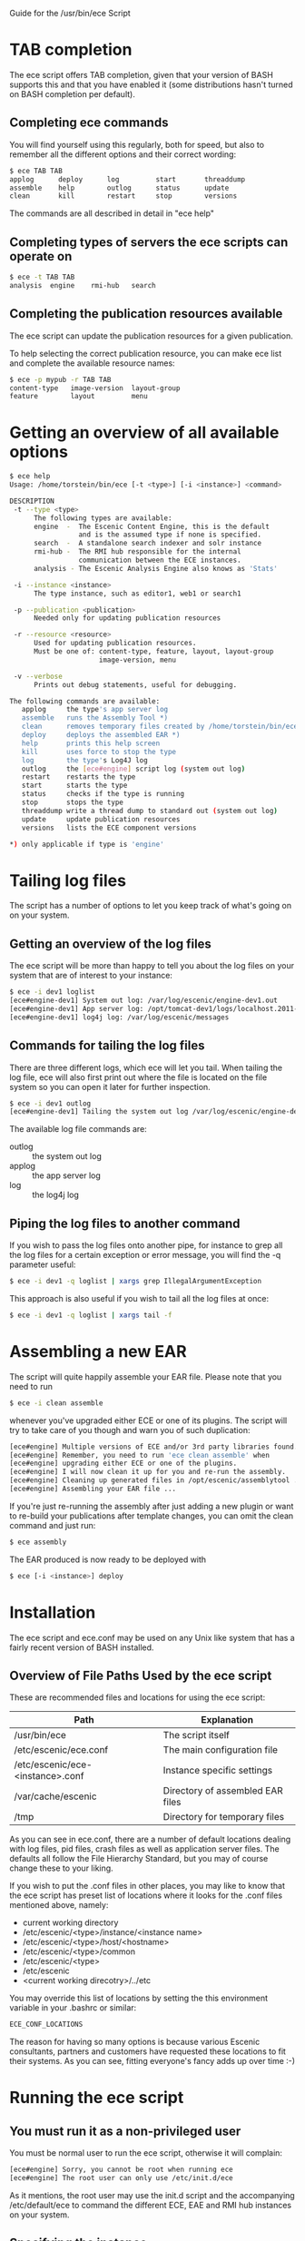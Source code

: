 Guide for the /usr/bin/ece Script

* TAB completion
The ece script offers TAB completion, given that your version of BASH
supports this and that you have enabled it (some distributions hasn't
turned on BASH completion per default).

** Completing ece commands
You will find yourself using this regularly, both for speed, but also
to remember all the different options and their correct wording:
#+BEGIN_SRC sh
$ ece TAB TAB
applog      deploy      log         start       threaddump  
assemble    help        outlog      status      update      
clean       kill        restart     stop        versions 
#+END_SRC
The commands are all described in detail in "ece help"

** Completing types of servers the ece scripts can operate on
#+BEGIN_SRC sh
$ ece -t TAB TAB
analysis  engine    rmi-hub   search 
#+END_SRC

** Completing the publication resources available
The ece script can update the publication resources for a given
publication.

To help selecting the correct publication resource, you can make ece
list and complete the available resource names:
#+BEGIN_SRC sh
$ ece -p mypub -r TAB TAB
content-type   image-version  layout-group   
feature        layout         menu
#+END_SRC
* Getting an overview of all available options
#+BEGIN_SRC sh
$ ece help
Usage: /home/torstein/bin/ece [-t <type>] [-i <instance>] <command>

DESCRIPTION
 -t --type <type>
      The following types are available:
      engine  -  The Escenic Content Engine, this is the default
                 and is the assumed type if none is specified.
      search  -  A standalone search indexer and solr instance
      rmi-hub -  The RMI hub responsible for the internal 
                 communication between the ECE instances.
      analysis - The Escenic Analysis Engine also knows as 'Stats'

 -i --instance <instance>
      The type instance, such as editor1, web1 or search1

 -p --publication <publication>
      Needed only for updating publication resources

 -r --resource <resource>
      Used for updating publication resources.
      Must be one of: content-type, feature, layout, layout-group
                      image-version, menu

 -v --verbose
      Prints out debug statements, useful for debugging.

The following commands are available:
   applog     the type's app server log
   assemble   runs the Assembly Tool *)
   clean      removes temporary files created by /home/torstein/bin/ece *)
   deploy     deploys the assembled EAR *)
   help       prints this help screen
   kill       uses force to stop the type
   log        the type's Log4J log
   outlog     the [ece#engine] script log (system out log)
   restart    restarts the type
   start      starts the type
   status     checks if the type is running
   stop       stops the type
   threaddump write a thread dump to standard out (system out log)
   update     update publication resources
   versions   lists the ECE component versions

*) only applicable if type is 'engine'
#+END_SRC

* Tailing log files
The script has a number of options to let you keep track of what's
going on on your system.

** Getting an overview of the log files
The ece script will be more than happy to tell you about the log files
on your system that are of interest to your instance:
#+BEGIN_SRC sh
$ ece -i dev1 loglist
[ece#engine-dev1] System out log: /var/log/escenic/engine-dev1.out
[ece#engine-dev1] App server log: /opt/tomcat-dev1/logs/localhost.2011-09-20.log
[ece#engine-dev1] log4j log: /var/log/escenic/messages
#+END_SRC

** Commands for tailing the log files
There are three different logs, which ece will let you tail. When
tailing the log file, ece will also first print out where the file is
located on the file system so you can open it later for further
inspection. 

#+BEGIN_SRC sh
$ ece -i dev1 outlog
[ece#engine-dev1] Tailing the system out log /var/log/escenic/engine-dev1.out
#+END_SRC

The available log file commands are:
- outlog :: the system out log
- applog :: the app server log 
- log :: the log4j log

** Piping the log files to another command
If you wish to pass the log files onto another pipe, for instance to
grep all the log files for a certain exception or error message, you
will find the -q parameter useful:
#+BEGIN_SRC sh
$ ece -i dev1 -q loglist | xargs grep IllegalArgumentException
#+END_SRC

This approach is also useful if you wish to tail all the log files at
once: 
#+BEGIN_SRC sh
$ ece -i dev1 -q loglist | xargs tail -f
#+END_SRC

* Assembling a new EAR
The script will quite happily assemble your EAR file. Please note that
you need to run 
#+BEGIN_SRC sh
$ ece -i clean assemble
#+END_SRC
whenever you've upgraded either ECE or one of its plugins. The script
will try to take care of you though and warn you of such duplication:
#+BEGIN_SRC sh
[ece#engine] Multiple versions of ECE and/or 3rd party libraries found.
[ece#engine] Remember, you need to run 'ece clean assemble' when
[ece#engine] upgrading either ECE or one of the plugins.
[ece#engine] I will now clean it up for you and re-run the assembly.
[ece#engine] Cleaning up generated files in /opt/escenic/assemblytool ...
[ece#engine] Assembling your EAR file ...
#+END_SRC

If you're just re-running the assembly after just adding a new plugin
or want to re-build your publications after template changes, you can
omit the clean command and just run:
#+BEGIN_SRC sh
$ ece assembly
#+END_SRC

The EAR produced is now ready to be deployed with
#+BEGIN_SRC sh
$ ece [-i <instance>] deploy
#+END_SRC
* Installation
The ece script and ece.conf may be used on any Unix like system that
has a fairly recent version of BASH installed.

** Overview of File Paths Used by the ece script
These are recommended files and locations for using the ece script:

|----------------------------------+----------------------------------|
| Path                             | Explanation                      |
|----------------------------------+----------------------------------|
| /usr/bin/ece                     | The script itself                |
| /etc/escenic/ece.conf            | The main configuration file      |
| /etc/escenic/ece-<instance>.conf | Instance specific settings       |
| /var/cache/escenic               | Directory of assembled EAR files |
| /tmp                             | Directory for temporary files    |
|----------------------------------+----------------------------------|

As you can see in ece.conf, there are a number of default locations
dealing with log files, pid files, crash files as well as application
server files. The defaults all follow the File Hierarchy Standard, but
you may of course change these to your liking.

If you wish to put the .conf files in other places, you may like to know
that the ece script has preset list of locations where it looks for
the .conf files mentioned above, namely:

- current working directory
- /etc/escenic/<type>/instance/<instance name>
- /etc/escenic/<type>/host/<hostname>
- /etc/escenic/<type>/common
- /etc/escenic/<type>
- /etc/escenic
- <current working direcotry>/../etc

You may override this list of locations by setting the
this environment variable in your .bashrc or similar:
#+BEGIN_SRC sh
ECE_CONF_LOCATIONS 
#+END_SRC

The reason for having so many options is because various Escenic
consultants, partners and customers have requested these locations to
fit their systems. As you can see, fitting everyone's fancy adds up
over time :-)

* Running the ece script
** You must run it as a non-privileged user
You must be normal user to run the ece script, otherwise it will
complain:
#+BEGIN_SRC sh
[ece#engine] Sorry, you cannot be root when running ece
[ece#engine] The root user can only use /etc/init.d/ece
#+END_SRC

As it mentions, the root user may use the init.d script and the
accompanying /etc/default/ece to command the different ECE, EAE and
RMI hub instances on your system.
** Specifying the instance
The script is made for being easy to use with multiple instances on
the same host. You specify the instance you want to operate on using
the -i parameter. E.g. to assemble and deploy the editor1 instance, you'd
do:
#+BEGIN_SRC sh
$ ece -i editor1 assemble deploy restart
#+END_SRC

The script's TAB completion will also help you with completing the
available instances on your system, so you can just type:
#+BEGIN_SRC sh
$ ece -i TAB TAB
mypub myotherpub
#+END_SRC

For this to work, the script assumes that you have installed the
instance specific configuration in /etc/escenic/engine/instance, as is
described in the Escenic Content Engine Installation Guide.

If you only have one instance installed, you may omit
the --instance/-i parameter. However, if you're running ece from another
script (e.g. an init.d or a deployment script), we recommend you to
always specify the --instance/-i parameter to make sure that future
additions of instances don't break your old scripts which assumed that
only one instance was installed.

** TAB completion
The ece script offers TAB completion of all commands, options and
option values. For this to work, you need the completion file loaded
from your .bashrc. 

This can either be done by enabling all BASH completions on your
system (some systems have this set up per default), refer to your OS
documentation for this.

Alternatively, to just enable the ece completion, simply add the
following line to your .bashrc:
#+BEGIN_SRC sh
. /etc/bash_completion.d/ece
#+END_SRC
Naturally, the bash_comletion.d needs to be in the above location :-)
* Backup
One of the many features of the ece script, is that you can take a
snapshot of your current running system, which can then be restored
using the /usr/sbin/ece-install script. 

The backup will include the database, the Nursery configuration, the
DB configuration, the Varnish configuration, the nginx congiguration,
all the Escenic software binaries, your publication and your
application servers.

To create the backup, you'll simply do:
#+BEGIN_SRC sh
$ ece -i editor1 backup
#+END_SRC

It will then create tarball with everything and put it in 
#+BEGIN_SRC sh
/var/backups/escenic
#+END_SRC

Sometimes, you only want to take a backup of the data files and are
not so concerned with the Escenic and application server binaries as
these are easily installed from elsewhere. If so, you may do the
following:
#+BEGIN_SRC sh
$ ece -i editor1 backup --exclude-binaries
#+END_SRC

When running in a production environment, it's advised to first stop
the search instance which runs the Solr indexer, so that the Solr
index isn't corrupted:
#+BEGIN_SRC sh
$ ece -i search1 stop
$ ece -i editor1 backup
#+END_SRC






